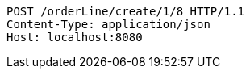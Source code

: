[source,http,options="nowrap"]
----
POST /orderLine/create/1/8 HTTP/1.1
Content-Type: application/json
Host: localhost:8080

----